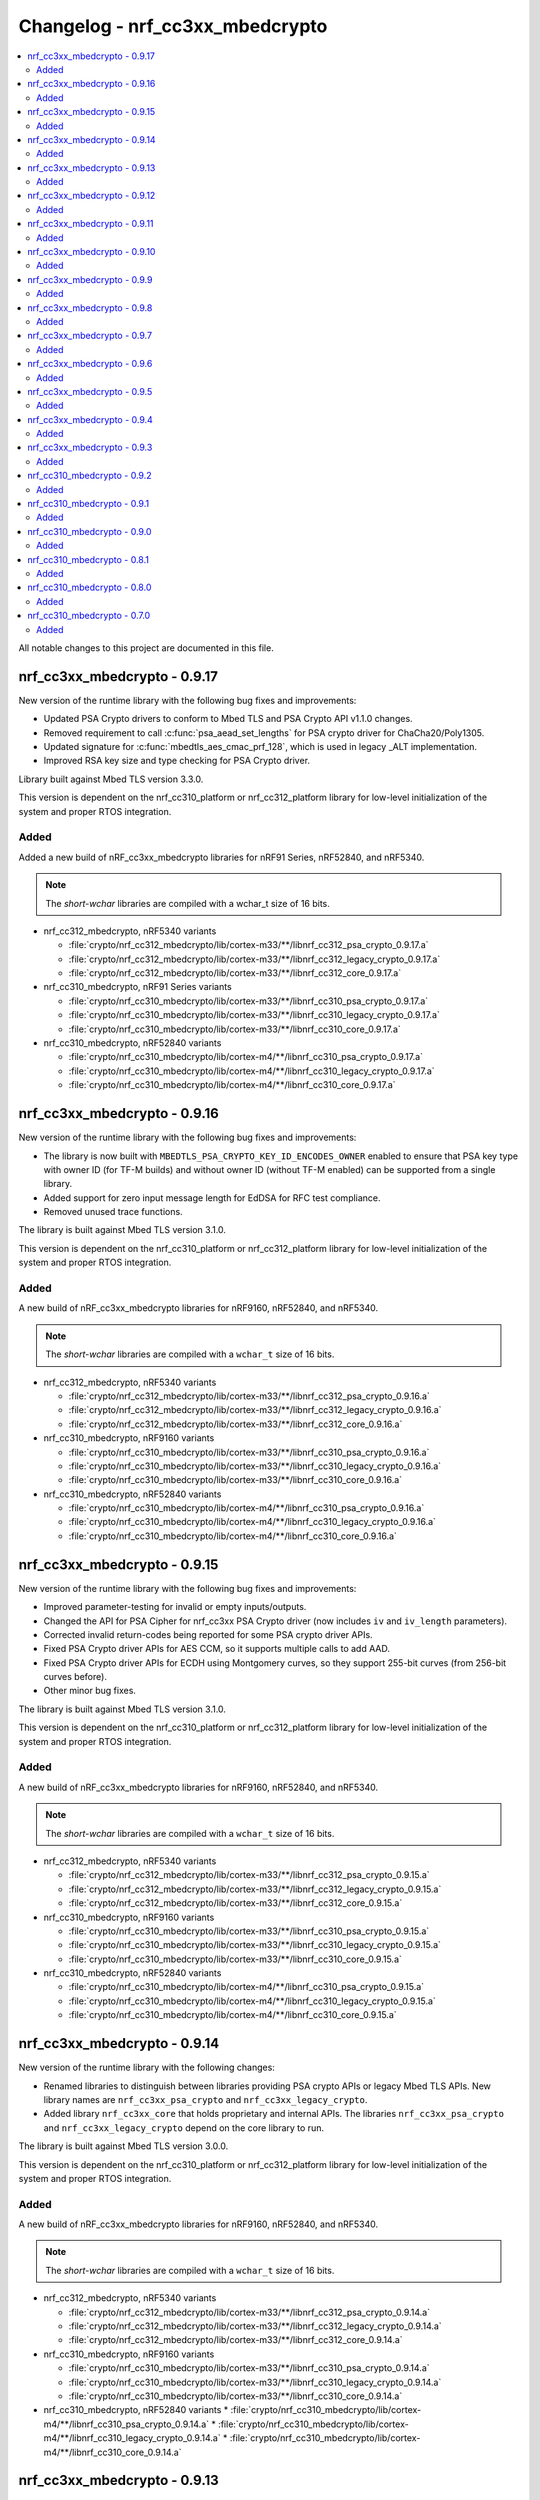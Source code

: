 .. _crypto_changelog_nrf_cc3xx_mbedcrypto:

Changelog - nrf_cc3xx_mbedcrypto
################################

.. contents::
   :local:
   :depth: 2

All notable changes to this project are documented in this file.

nrf_cc3xx_mbedcrypto - 0.9.17
*****************************

New version of the runtime library with the following bug fixes and improvements:

* Updated PSA Crypto drivers to conform to Mbed TLS and PSA Crypto API v1.1.0 changes.
* Removed requirement to call :c:func:`psa_aead_set_lengths` for PSA crypto driver for ChaCha20/Poly1305.
* Updated signature for :c:func:`mbedtls_aes_cmac_prf_128`, which is used in legacy _ALT implementation.
* Improved RSA key size and type checking for PSA Crypto driver.

Library built against Mbed TLS version 3.3.0.

This version is dependent on the nrf_cc310_platform or nrf_cc312_platform library for low-level initialization of the system and proper RTOS integration.

Added
=====

Added a new build of nRF_cc3xx_mbedcrypto libraries for nRF91 Series, nRF52840, and nRF5340.

.. note::

   The *short-wchar* libraries are compiled with a wchar_t size of 16 bits.

* nrf_cc312_mbedcrypto, nRF5340 variants

  * :file:`crypto/nrf_cc312_mbedcrypto/lib/cortex-m33/**/libnrf_cc312_psa_crypto_0.9.17.a`
  * :file:`crypto/nrf_cc312_mbedcrypto/lib/cortex-m33/**/libnrf_cc312_legacy_crypto_0.9.17.a`
  * :file:`crypto/nrf_cc312_mbedcrypto/lib/cortex-m33/**/libnrf_cc312_core_0.9.17.a`

* nrf_cc310_mbedcrypto, nRF91 Series variants

  * :file:`crypto/nrf_cc310_mbedcrypto/lib/cortex-m33/**/libnrf_cc310_psa_crypto_0.9.17.a`
  * :file:`crypto/nrf_cc310_mbedcrypto/lib/cortex-m33/**/libnrf_cc310_legacy_crypto_0.9.17.a`
  * :file:`crypto/nrf_cc310_mbedcrypto/lib/cortex-m33/**/libnrf_cc310_core_0.9.17.a`

* nrf_cc310_mbedcrypto, nRF52840 variants

  * :file:`crypto/nrf_cc310_mbedcrypto/lib/cortex-m4/**/libnrf_cc310_psa_crypto_0.9.17.a`
  * :file:`crypto/nrf_cc310_mbedcrypto/lib/cortex-m4/**/libnrf_cc310_legacy_crypto_0.9.17.a`
  * :file:`crypto/nrf_cc310_mbedcrypto/lib/cortex-m4/**/libnrf_cc310_core_0.9.17.a`


nrf_cc3xx_mbedcrypto - 0.9.16
*****************************

New version of the runtime library with the following bug fixes and improvements:

* The library is now built with ``MBEDTLS_PSA_CRYPTO_KEY_ID_ENCODES_OWNER`` enabled to ensure that PSA key type with owner ID (for TF-M builds) and without owner ID (without TF-M enabled) can be supported from a single library.
* Added support for zero input message length for EdDSA for RFC test compliance.
* Removed unused trace functions.

The library is built against Mbed TLS version 3.1.0.

This version is dependent on the nrf_cc310_platform or nrf_cc312_platform library for low-level initialization of the system and proper RTOS integration.

Added
=====

A new build of nRF_cc3xx_mbedcrypto libraries for nRF9160, nRF52840, and nRF5340.

.. note::

   The *short-wchar* libraries are compiled with a ``wchar_t`` size of 16 bits.

* nrf_cc312_mbedcrypto, nRF5340 variants

  * :file:`crypto/nrf_cc312_mbedcrypto/lib/cortex-m33/**/libnrf_cc312_psa_crypto_0.9.16.a`
  * :file:`crypto/nrf_cc312_mbedcrypto/lib/cortex-m33/**/libnrf_cc312_legacy_crypto_0.9.16.a`
  * :file:`crypto/nrf_cc312_mbedcrypto/lib/cortex-m33/**/libnrf_cc312_core_0.9.16.a`

* nrf_cc310_mbedcrypto, nRF9160 variants

  * :file:`crypto/nrf_cc310_mbedcrypto/lib/cortex-m33/**/libnrf_cc310_psa_crypto_0.9.16.a`
  * :file:`crypto/nrf_cc310_mbedcrypto/lib/cortex-m33/**/libnrf_cc310_legacy_crypto_0.9.16.a`
  * :file:`crypto/nrf_cc310_mbedcrypto/lib/cortex-m33/**/libnrf_cc310_core_0.9.16.a`

* nrf_cc310_mbedcrypto, nRF52840 variants

  * :file:`crypto/nrf_cc310_mbedcrypto/lib/cortex-m4/**/libnrf_cc310_psa_crypto_0.9.16.a`
  * :file:`crypto/nrf_cc310_mbedcrypto/lib/cortex-m4/**/libnrf_cc310_legacy_crypto_0.9.16.a`
  * :file:`crypto/nrf_cc310_mbedcrypto/lib/cortex-m4/**/libnrf_cc310_core_0.9.16.a`

nrf_cc3xx_mbedcrypto - 0.9.15
*****************************

New version of the runtime library with the following bug fixes and improvements:

* Improved parameter-testing for invalid or empty inputs/outputs.
* Changed the API for PSA Cipher for nrf_cc3xx PSA Crypto driver (now includes ``iv`` and ``iv_length`` parameters).
* Corrected invalid return-codes being reported for some PSA crypto driver APIs.
* Fixed PSA Crypto driver APIs for AES CCM, so it supports multiple calls to add AAD.
* Fixed PSA Crypto driver APIs for ECDH using Montgomery curves, so they support 255-bit curves (from 256-bit curves before).
* Other minor bug fixes.

The library is built against Mbed TLS version 3.1.0.

This version is dependent on the nrf_cc310_platform or nrf_cc312_platform library for low-level initialization of the system and proper RTOS integration.

Added
=====

A new build of nRF_cc3xx_mbedcrypto libraries for nRF9160, nRF52840, and nRF5340.

.. note::

   The *short-wchar* libraries are compiled with a ``wchar_t`` size of 16 bits.

* nrf_cc312_mbedcrypto, nRF5340 variants

  * :file:`crypto/nrf_cc312_mbedcrypto/lib/cortex-m33/**/libnrf_cc312_psa_crypto_0.9.15.a`
  * :file:`crypto/nrf_cc312_mbedcrypto/lib/cortex-m33/**/libnrf_cc312_legacy_crypto_0.9.15.a`
  * :file:`crypto/nrf_cc312_mbedcrypto/lib/cortex-m33/**/libnrf_cc312_core_0.9.15.a`

* nrf_cc310_mbedcrypto, nRF9160 variants

  * :file:`crypto/nrf_cc310_mbedcrypto/lib/cortex-m33/**/libnrf_cc310_psa_crypto_0.9.15.a`
  * :file:`crypto/nrf_cc310_mbedcrypto/lib/cortex-m33/**/libnrf_cc310_legacy_crypto_0.9.15.a`
  * :file:`crypto/nrf_cc310_mbedcrypto/lib/cortex-m33/**/libnrf_cc310_core_0.9.15.a`

* nrf_cc310_mbedcrypto, nRF52840 variants

  * :file:`crypto/nrf_cc310_mbedcrypto/lib/cortex-m4/**/libnrf_cc310_psa_crypto_0.9.15.a`
  * :file:`crypto/nrf_cc310_mbedcrypto/lib/cortex-m4/**/libnrf_cc310_legacy_crypto_0.9.15.a`
  * :file:`crypto/nrf_cc310_mbedcrypto/lib/cortex-m4/**/libnrf_cc310_core_0.9.15.a`

nrf_cc3xx_mbedcrypto - 0.9.14
*****************************

New version of the runtime library with the following changes:

* Renamed libraries to distinguish between libraries providing PSA crypto APIs or legacy Mbed TLS APIs.
  New library names are ``nrf_cc3xx_psa_crypto`` and ``nrf_cc3xx_legacy_crypto``.
* Added library ``nrf_cc3xx_core`` that holds proprietary and internal APIs.
  The libraries ``nrf_cc3xx_psa_crypto`` and ``nrf_cc3xx_legacy_crypto`` depend on the core library to run.

The library is built against Mbed TLS version 3.0.0.

This version is dependent on the nrf_cc310_platform or nrf_cc312_platform library for low-level initialization of the system and proper RTOS integration.

Added
=====

A new build of nRF_cc3xx_mbedcrypto libraries for nRF9160, nRF52840, and nRF5340.

.. note::

   The *short-wchar* libraries are compiled with a ``wchar_t`` size of 16 bits.

* nrf_cc312_mbedcrypto, nRF5340 variants

  * :file:`crypto/nrf_cc312_mbedcrypto/lib/cortex-m33/**/libnrf_cc312_psa_crypto_0.9.14.a`
  * :file:`crypto/nrf_cc312_mbedcrypto/lib/cortex-m33/**/libnrf_cc312_legacy_crypto_0.9.14.a`
  * :file:`crypto/nrf_cc312_mbedcrypto/lib/cortex-m33/**/libnrf_cc312_core_0.9.14.a`

* nrf_cc310_mbedcrypto, nRF9160 variants

  * :file:`crypto/nrf_cc310_mbedcrypto/lib/cortex-m33/**/libnrf_cc310_psa_crypto_0.9.14.a`
  * :file:`crypto/nrf_cc310_mbedcrypto/lib/cortex-m33/**/libnrf_cc310_legacy_crypto_0.9.14.a`
  * :file:`crypto/nrf_cc310_mbedcrypto/lib/cortex-m33/**/libnrf_cc310_core_0.9.14.a`

* nrf_cc310_mbedcrypto, nRF52840 variants
  * :file:`crypto/nrf_cc310_mbedcrypto/lib/cortex-m4/**/libnrf_cc310_psa_crypto_0.9.14.a`
  * :file:`crypto/nrf_cc310_mbedcrypto/lib/cortex-m4/**/libnrf_cc310_legacy_crypto_0.9.14.a`
  * :file:`crypto/nrf_cc310_mbedcrypto/lib/cortex-m4/**/libnrf_cc310_core_0.9.14.a`


nrf_cc3xx_mbedcrypto - 0.9.13
*****************************

New version of the runtime library with the following changes:

* Added compatibility with Mbed TLS 3.0.0.
* The library now also supports PSA APIs.
* The Mbed TLS SHA-256 API now supports data directly from the flash (only for data <= 128 bytes).

The library is built against Mbed TLS version 3.0.0.

This version is dependent on the nrf_cc310_platform or nrf_cc312_platform library for low-level initialization of the system and proper RTOS integration.

Added
=====

A new build of nRF_cc3xx_mbedcrypto libraries for nRF9160, nRF52840, and nRF5340.

.. note::

   The *short-wchar* libraries are compiled with a ``wchar_t`` size of 16 bits.

* nrf_cc312_mbedcrypto, nRF5340 variants

  * :file:`cortex-m33/hard-float/libnrf_cc312_mbedcrypto_0.9.13.a`
  * :file:`cortex-m33/soft-float/libnrf_cc312_mbedcrypto_0.9.13.a`

  * No interrupts

    * :file:`cortex-m33/soft-float/no-interrupts/libnrf_cc312_mbedcrypto_0.9.13.a`
    * :file:`cortex-m33/hard-float/no-interrupts/libnrf_cc312_mbedcrypto_0.9.13.a`

  * short-wchar

    * :file:`cortex-m33/hard-float/short-wchar/libnrf_cc312_mbedcrypto_0.9.13.a`
    * :file:`cortex-m33/soft-float/short-wchar/libnrf_cc312_mbedcrypto_0.9.13.a`

  * short-wchar, no interrupts

    * :file:`cortex-m33/hard-float/short-wchar/no-interrupts/libnrf_cc312_mbedcrypto_0.9.13.a`
    * :file:`cortex-m33/soft-float/short-wchar/no-interrupts/libnrf_cc312_mbedcrypto_0.9.13.a`


* nrf_cc310_mbedcrypto, nRF9160 variants

  * :file:`cortex-m33/hard-float/libnrf_cc310_mbedcrypto_0.9.13.a`
  * :file:`cortex-m33/soft-float/libnrf_cc310_mbedcrypto_0.9.13.a`

  * No interrupts

    * :file:`cortex-m33/soft-float/no-interrupts/libnrf_cc310_mbedcrypto_0.9.13.a`
    * :file:`cortex-m33/hard-float/no-interrupts/libnrf_cc310_mbedcrypto_0.9.13.a`

  * short-wchar

    * :file:`cortex-m33/hard-float/short-wchar/libnrf_cc310_mbedcrypto_0.9.13.a`
    * :file:`cortex-m33/soft-float/short-wchar/libnrf_cc310_mbedcrypto_0.9.13.a`

  * short-wchar, no interrupts

    * :file:`cortex-m33/hard-float/short-wchar/no-interrupts/libnrf_cc310_mbedcrypto_0.9.13.a`
    * :file:`cortex-m33/soft-float/short-wchar/no-interrupts/libnrf_cc310_mbedcrypto_0.9.13.a`


* nrf_cc310_mbedcrypto, nRF52840 variants

  * :file:`cortex-m4/soft-float/libnrf_cc310_mbedcrypto_0.9.13.a`
  * :file:`cortex-m4/hard-float/libnrf_cc310_mbedcrypto_0.9.13.a`

  * No interrupts

    * :file:`cortex-m4/hard-float/no-interrupts/libnrf_cc310_mbedcrypto_0.9.13.a`
    * :file:`cortex-m4/soft-float/no-interrupts/libnrf_cc310_mbedcrypto_0.9.13.a`

  * short-wchar

    * :file:`cortex-m4/soft-float/short-wchar/libnrf_cc310_mbedcrypto_0.9.13.a`
    * :file:`cortex-m4/hard-float/short-wchar/libnrf_cc310_mbedcrypto_0.9.13.a`

  * short-wchar, no interrupts

    * :file:`cortex-m4/soft-float/short-wchar/no-interrupts/libnrf_cc310_mbedcrypto_0.9.13.a`
    * :file:`cortex-m4/hard-float/short-wchar/no-interrupts/libnrf_cc310_mbedcrypto_0.9.13.a`

nrf_cc3xx_mbedcrypto - 0.9.12
*****************************

New version of the runtime library with the following fix:

* Corrected the internal size of :c:struct:`mbedtls_cmac_context_t`.
  Note that this size was never used by any code.
  This fix is only for consistency.

The library is built against Mbed TLS version 2.26.0.

This version is dependent on the nrf_cc310_platform or nrf_cc312_platform library for low-level initialization of the system and proper RTOS integration.

Added
=====

A new build of nRF_cc3xx_mbedcrypto libraries for nRF9160, nRF52840, and nRF5340.

.. note::

   The *short-wchar* libraries are compiled with a ``wchar_t`` size of 16 bits.

* nrf_cc312_mbedcrypto, nRF5340 variants

  * :file:`cortex-m33/hard-float/libnrf_cc312_mbedcrypto_0.9.12.a`
  * :file:`cortex-m33/soft-float/libnrf_cc312_mbedcrypto_0.9.12.a`

  * No interrupts

    * :file:`cortex-m33/soft-float/no-interrupts/libnrf_cc312_mbedcrypto_0.9.12.a`
    * :file:`cortex-m33/hard-float/no-interrupts/libnrf_cc312_mbedcrypto_0.9.12.a`

  * short-wchar

    * :file:`cortex-m33/hard-float/short-wchar/libnrf_cc312_mbedcrypto_0.9.12.a`
    * :file:`cortex-m33/soft-float/short-wchar/libnrf_cc312_mbedcrypto_0.9.12.a`

  * short-wchar, no interrupts

    * :file:`cortex-m33/hard-float/short-wchar/no-interrupts/libnrf_cc312_mbedcrypto_0.9.12.a`
    * :file:`cortex-m33/soft-float/short-wchar/no-interrupts/libnrf_cc312_mbedcrypto_0.9.12.a`


* nrf_cc310_mbedcrypto, nRF9160 variants

  * :file:`cortex-m33/hard-float/libnrf_cc310_mbedcrypto_0.9.12.a`
  * :file:`cortex-m33/soft-float/libnrf_cc310_mbedcrypto_0.9.12.a`

  * No interrupts

    * :file:`cortex-m33/soft-float/no-interrupts/libnrf_cc310_mbedcrypto_0.9.12.a`
    * :file:`cortex-m33/hard-float/no-interrupts/libnrf_cc310_mbedcrypto_0.9.12.a`

  * short-wchar

    * :file:`cortex-m33/hard-float/short-wchar/libnrf_cc310_mbedcrypto_0.9.12.a`
    * :file:`cortex-m33/soft-float/short-wchar/libnrf_cc310_mbedcrypto_0.9.12.a`

  * short-wchar, no interrupts

    * :file:`cortex-m33/hard-float/short-wchar/no-interrupts/libnrf_cc310_mbedcrypto_0.9.12.a`
    * :file:`cortex-m33/soft-float/short-wchar/no-interrupts/libnrf_cc310_mbedcrypto_0.9.12.a`


* nrf_cc310_mbedcrypto, nRF52840 variants

  * :file:`cortex-m4/soft-float/libnrf_cc310_mbedcrypto_0.9.12.a`
  * :file:`cortex-m4/hard-float/libnrf_cc310_mbedcrypto_0.9.12.a`

  * No interrupts

    * :file:`cortex-m4/hard-float/no-interrupts/libnrf_cc310_mbedcrypto_0.9.12.a`
    * :file:`cortex-m4/soft-float/no-interrupts/libnrf_cc310_mbedcrypto_0.9.12.a`

  * short-wchar

    * :file:`cortex-m4/soft-float/short-wchar/libnrf_cc310_mbedcrypto_0.9.12.a`
    * :file:`cortex-m4/hard-float/short-wchar/libnrf_cc310_mbedcrypto_0.9.12.a`

  * short-wchar, no interrupts

    * :file:`cortex-m4/soft-float/short-wchar/no-interrupts/libnrf_cc310_mbedcrypto_0.9.12.a`
    * :file:`cortex-m4/hard-float/short-wchar/no-interrupts/libnrf_cc310_mbedcrypto_0.9.12.a`


nrf_cc3xx_mbedcrypto - 0.9.11
*****************************

New version of the runtime library with the following bug fix:

* Fixed an issue with the locking of mutex in the CTR_DRBG reseed and random number generator functions.

The library is built against Mbed TLS version 2.26.0.

This version is dependent on the nrf_cc310_platform or nrf_cc312_platform library for low-level initialization of the system and proper RTOS integration.

Added
=====

A new build of nRF_cc3xx_mbedcrypto libraries for nRF9160, nRF52840, and nRF5340.

.. note::

   The *short-wchar* libraries are compiled with a ``wchar_t`` size of 16 bits.

* nrf_cc312_mbedcrypto, nRF5340 variants

  * :file:`cortex-m33/hard-float/libnrf_cc312_mbedcrypto_0.9.11.a`
  * :file:`cortex-m33/soft-float/libnrf_cc312_mbedcrypto_0.9.11.a`

  * No interrupts

    * :file:`cortex-m33/soft-float/no-interrupts/libnrf_cc312_mbedcrypto_0.9.11.a`
    * :file:`cortex-m33/hard-float/no-interrupts/libnrf_cc312_mbedcrypto_0.9.11.a`

  * short-wchar

    * :file:`cortex-m33/hard-float/short-wchar/libnrf_cc312_mbedcrypto_0.9.11.a`
    * :file:`cortex-m33/soft-float/short-wchar/libnrf_cc312_mbedcrypto_0.9.11.a`

  * short-wchar, no interrupts

    * :file:`cortex-m33/hard-float/short-wchar/no-interrupts/libnrf_cc312_mbedcrypto_0.9.11.a`
    * :file:`cortex-m33/soft-float/short-wchar/no-interrupts/libnrf_cc312_mbedcrypto_0.9.11.a`


* nrf_cc310_mbedcrypto, nRF9160 variants

  * :file:`cortex-m33/hard-float/libnrf_cc310_mbedcrypto_0.9.11.a`
  * :file:`cortex-m33/soft-float/libnrf_cc310_mbedcrypto_0.9.11.a`

  * No interrupts

    * :file:`cortex-m33/soft-float/no-interrupts/libnrf_cc310_mbedcrypto_0.9.11.a`
    * :file:`cortex-m33/hard-float/no-interrupts/libnrf_cc310_mbedcrypto_0.9.11.a`

  * short-wchar

    * :file:`cortex-m33/hard-float/short-wchar/libnrf_cc310_mbedcrypto_0.9.11.a`
    * :file:`cortex-m33/soft-float/short-wchar/libnrf_cc310_mbedcrypto_0.9.11.a`

  * short-wchar, no interrupts

    * :file:`cortex-m33/hard-float/short-wchar/no-interrupts/libnrf_cc310_mbedcrypto_0.9.11.a`
    * :file:`cortex-m33/soft-float/short-wchar/no-interrupts/libnrf_cc310_mbedcrypto_0.9.11.a`


* nrf_cc310_mbedcrypto, nRF52840 variants

  * :file:`cortex-m4/soft-float/libnrf_cc310_mbedcrypto_0.9.11.a`
  * :file:`cortex-m4/hard-float/libnrf_cc310_mbedcrypto_0.9.11.a`

  * No interrupts

    * :file:`cortex-m4/hard-float/no-interrupts/libnrf_cc310_mbedcrypto_0.9.11.a`
    * :file:`cortex-m4/soft-float/no-interrupts/libnrf_cc310_mbedcrypto_0.9.11.a`

  * short-wchar

    * :file:`cortex-m4/soft-float/short-wchar/libnrf_cc310_mbedcrypto_0.9.11.a`
    * :file:`cortex-m4/hard-float/short-wchar/libnrf_cc310_mbedcrypto_0.9.11.a`

  * short-wchar, no interrupts

    * :file:`cortex-m4/soft-float/short-wchar/no-interrupts/libnrf_cc310_mbedcrypto_0.9.11.a`
    * :file:`cortex-m4/hard-float/short-wchar/no-interrupts/libnrf_cc310_mbedcrypto_0.9.11.a`


nrf_cc3xx_mbedcrypto - 0.9.10
*****************************

New version of the runtime library with a bugfix:

* Fixed configuration issue that only selected 128-bit keys for CTR_DRBG

The library is built against Mbed TLS version 2.26.0.

This version is dependent on the nrf_cc310_platform or nrf_cc312_platform library for low-level initialization of the system and proper RTOS integration.

Added
=====

A new build of nRF_cc3xx_mbedcrypto libraries for nRF9160, nRF52840, and nRF5340.

.. note::

   The *short-wchar* libraries are compiled with a ``wchar_t`` size of 16 bits.

* nrf_cc312_mbedcrypto, nRF5340 variants

  * :file:`cortex-m33/hard-float/libnrf_cc312_mbedcrypto_0.9.10.a`
  * :file:`cortex-m33/soft-float/libnrf_cc312_mbedcrypto_0.9.10.a`

  * No interrupts

    * :file:`cortex-m33/soft-float/no-interrupts/libnrf_cc312_mbedcrypto_0.9.10.a`
    * :file:`cortex-m33/hard-float/no-interrupts/libnrf_cc312_mbedcrypto_0.9.10.a`

  * short-wchar

    * :file:`cortex-m33/hard-float/short-wchar/libnrf_cc312_mbedcrypto_0.9.10.a`
    * :file:`cortex-m33/soft-float/short-wchar/libnrf_cc312_mbedcrypto_0.9.10.a`

  * short-wchar, no interrupts

    * :file:`cortex-m33/hard-float/short-wchar/no-interrupts/libnrf_cc312_mbedcrypto_0.9.10.a`
    * :file:`cortex-m33/soft-float/short-wchar/no-interrupts/libnrf_cc312_mbedcrypto_0.9.10.a`


* nrf_cc310_mbedcrypto, nRF9160 variants

  * :file:`cortex-m33/hard-float/libnrf_cc312_mbedcrypto_0.9.10.a`
  * :file:`cortex-m33/soft-float/libnrf_cc310_mbedcrypto_0.9.10.a`

  * No interrupts

    * :file:`cortex-m33/soft-float/no-interrupts/libnrf_cc310_mbedcrypto_0.9.10.a`
    * :file:`cortex-m33/hard-float/no-interrupts/libnrf_cc310_mbedcrypto_0.9.10.a`

  * short-wchar

    * :file:`cortex-m33/hard-float/short-wchar/libnrf_cc310_mbedcrypto_0.9.10.a`
    * :file:`cortex-m33/soft-float/short-wchar/libnrf_cc310_mbedcrypto_0.9.10.a`

  * short-wchar, no interrupts

    * :file:`cortex-m33/hard-float/short-wchar/no-interrupts/libnrf_cc310_mbedcrypto_0.9.10.a`
    * :file:`cortex-m33/soft-float/short-wchar/no-interrupts/libnrf_cc310_mbedcrypto_0.9.10.a`


* nrf_cc310_mbedcrypto, nRF52840 variants

  * :file:`cortex-m4/soft-float/libnrf_cc310_mbedcrypto_0.9.10.a`
  * :file:`cortex-m4/hard-float/libnrf_cc310_mbedcrypto_0.9.10.a`

  * No interrupts

    * :file:`cortex-m4/hard-float/no-interrupts/libnrf_cc310_mbedcrypto_0.9.10.a`
    * :file:`cortex-m4/soft-float/no-interrupts/libnrf_cc310_mbedcrypto_0.9.10.a`

  * short-wchar

    * :file:`cortex-m4/soft-float/short-wchar/libnrf_cc310_mbedcrypto_0.9.10.a`
    * :file:`cortex-m4/hard-float/short-wchar/libnrf_cc310_mbedcrypto_0.9.10.a`

  * short-wchar, no interrupts

    * :file:`cortex-m4/soft-float/short-wchar/no-interrupts/libnrf_cc310_mbedcrypto_0.9.10.a`
    * :file:`cortex-m4/hard-float/short-wchar/no-interrupts/libnrf_cc310_mbedcrypto_0.9.10.a`


nrf_cc3xx_mbedcrypto - 0.9.9
****************************

New version of the runtime library with new features:

* Support for verifying the RSA key length on nRF52840 and nRF9160

The library is built against Mbed TLS version 2.25.0.

This version is dependent on the nrf_cc310_platform or nrf_cc312_platform library for low-level initialization of the system and proper RTOS integration.

Added
=====

A new build of nRF_cc3xx_mbedcrypto libraries for nRF9160, nRF52840, and nRF5340.

.. note::

   The *short-wchar* libraries are compiled with a ``wchar_t`` size of 16 bits.

* nrf_cc312_mbedcrypto, nRF5340 variants

  * :file:`cortex-m33/hard-float/libnrf_cc312_mbedcrypto_0.9.9.a`
  * :file:`cortex-m33/soft-float/libnrf_cc312_mbedcrypto_0.9.9.a`

  * No interrupts

    * :file:`cortex-m33/soft-float/no-interrupts/libnrf_cc312_mbedcrypto_0.9.9.a`
    * :file:`cortex-m33/hard-float/no-interrupts/libnrf_cc312_mbedcrypto_0.9.9.a`

  * short-wchar

    * :file:`cortex-m33/hard-float/short-wchar/libnrf_cc312_mbedcrypto_0.9.9.a`
    * :file:`cortex-m33/soft-float/short-wchar/libnrf_cc312_mbedcrypto_0.9.9.a`

  * short-wchar, no interrupts

    * :file:`cortex-m33/hard-float/short-wchar/no-interrupts/libnrf_cc312_mbedcrypto_0.9.9.a`
    * :file:`cortex-m33/soft-float/short-wchar/no-interrupts/libnrf_cc312_mbedcrypto_0.9.9.a`


* nrf_cc310_mbedcrypto, nRF9160 variants

  * :file:`cortex-m33/hard-float/libnrf_cc312_mbedcrypto_0.9.9.a`
  * :file:`cortex-m33/soft-float/libnrf_cc310_mbedcrypto_0.9.9.a`

  * No interrupts

    * :file:`cortex-m33/soft-float/no-interrupts/libnrf_cc310_mbedcrypto_0.9.9.a`
    * :file:`cortex-m33/hard-float/no-interrupts/libnrf_cc310_mbedcrypto_0.9.9.a`

  * short-wchar

    * :file:`cortex-m33/hard-float/short-wchar/libnrf_cc310_mbedcrypto_0.9.9.a`
    * :file:`cortex-m33/soft-float/short-wchar/libnrf_cc310_mbedcrypto_0.9.9.a`

  * short-wchar, no interrupts

    * :file:`cortex-m33/hard-float/short-wchar/no-interrupts/libnrf_cc310_mbedcrypto_0.9.9.a`
    * :file:`cortex-m33/soft-float/short-wchar/no-interrupts/libnrf_cc310_mbedcrypto_0.9.9.a`


* nrf_cc310_mbedcrypto, nRF52840 variants

  * :file:`cortex-m4/soft-float/libnrf_cc310_mbedcrypto_0.9.9.a`
  * :file:`cortex-m4/hard-float/libnrf_cc310_mbedcrypto_0.9.9.a`

  * No interrupts

    * :file:`cortex-m4/hard-float/no-interrupts/libnrf_cc310_mbedcrypto_0.9.9.a`
    * :file:`cortex-m4/soft-float/no-interrupts/libnrf_cc310_mbedcrypto_0.9.9.a`

  * short-wchar

    * :file:`cortex-m4/soft-float/short-wchar/libnrf_cc310_mbedcrypto_0.9.9.a`
    * :file:`cortex-m4/hard-float/short-wchar/libnrf_cc310_mbedcrypto_0.9.9.a`

  * short-wchar, no interrupts

    * :file:`cortex-m4/soft-float/short-wchar/no-interrupts/libnrf_cc310_mbedcrypto_0.9.9.a`
    * :file:`cortex-m4/hard-float/short-wchar/no-interrupts/libnrf_cc310_mbedcrypto_0.9.9.a`


nrf_cc3xx_mbedcrypto - 0.9.8
****************************

New version of the runtime library with new features:

* Added support for verifying that the input comes from a DMA addressable address for cryptographic functionality that requires this for nRF52840 and nRF9160.
  Affected algorithms are AES, ChaCha Poly and SHA.

The library is built against Mbed TLS version 2.24.0.

This version is dependent on the nrf_cc310_platform or nrf_cc312_platform library for low-level initialization of the system and proper RTOS integration.

Added
=====

A new build of nRF_cc3xx_mbedcrypto libraries for nRF9160, nRF52840, and nRF5340.

.. note::

   The *short-wchar* libraries are compiled with a ``wchar_t`` size of 16 bits.

* nrf_cc312_mbedcrypto, nRF5340 variants

  * :file:`cortex-m33/hard-float/libnrf_cc312_mbedcrypto_0.9.8.a`
  * :file:`cortex-m33/soft-float/libnrf_cc312_mbedcrypto_0.9.8.a`

  * No interrupts

    * :file:`cortex-m33/soft-float/no-interrupts/libnrf_cc312_mbedcrypto_0.9.8.a`
    * :file:`cortex-m33/hard-float/no-interrupts/libnrf_cc312_mbedcrypto_0.9.8.a`

  * short-wchar

    * :file:`cortex-m33/hard-float/short-wchar/libnrf_cc312_mbedcrypto_0.9.8.a`
    * :file:`cortex-m33/soft-float/short-wchar/libnrf_cc312_mbedcrypto_0.9.8.a`

  * short-wchar, no interrupts

    * :file:`cortex-m33/hard-float/short-wchar/no-interrupts/libnrf_cc312_mbedcrypto_0.9.8.a`
    * :file:`cortex-m33/soft-float/short-wchar/no-interrupts/libnrf_cc312_mbedcrypto_0.9.8.a`


* nrf_cc310_mbedcrypto, nRF9160 variants

  * :file:`cortex-m33/hard-float/libnrf_cc312_mbedcrypto_0.9.8.a`
  * :file:`cortex-m33/soft-float/libnrf_cc310_mbedcrypto_0.9.8.a`

  * No interrupts

    * :file:`cortex-m33/soft-float/no-interrupts/libnrf_cc310_mbedcrypto_0.9.8.a`
    * :file:`cortex-m33/hard-float/no-interrupts/libnrf_cc310_mbedcrypto_0.9.8.a`

  * short-wchar

    * :file:`cortex-m33/hard-float/short-wchar/libnrf_cc310_mbedcrypto_0.9.8.a`
    * :file:`cortex-m33/soft-float/short-wchar/libnrf_cc310_mbedcrypto_0.9.8.a`

  * short-wchar, no interrupts

    * :file:`cortex-m33/hard-float/short-wchar/no-interrupts/libnrf_cc310_mbedcrypto_0.9.8.a`
    * :file:`cortex-m33/soft-float/short-wchar/no-interrupts/libnrf_cc310_mbedcrypto_0.9.8.a`


* nrf_cc310_mbedcrypto, nRF52840 variants

  * :file:`cortex-m4/soft-float/libnrf_cc310_mbedcrypto_0.9.8.a`
  * :file:`cortex-m4/hard-float/libnrf_cc310_mbedcrypto_0.9.8.a`

  * No interrupts

    * :file:`cortex-m4/hard-float/no-interrupts/libnrf_cc310_mbedcrypto_0.9.8.a`
    * :file:`cortex-m4/soft-float/no-interrupts/libnrf_cc310_mbedcrypto_0.9.8.a`

  * short-wchar

    * :file:`cortex-m4/soft-float/short-wchar/libnrf_cc310_mbedcrypto_0.9.8.a`
    * :file:`cortex-m4/hard-float/short-wchar/libnrf_cc310_mbedcrypto_0.9.8.a`

  * short-wchar, no interrupts

    * :file:`cortex-m4/soft-float/short-wchar/no-interrupts/libnrf_cc310_mbedcrypto_0.9.8.a`
    * :file:`cortex-m4/hard-float/short-wchar/no-interrupts/libnrf_cc310_mbedcrypto_0.9.8.a`


nrf_cc3xx_mbedcrypto - 0.9.7
****************************

New version of the runtime library with the following bug fixes:

* Fixed issues where :c:func:`mbedtls_rsa_complete` was not able to deduce missing parameters.
* Fixed an issue with calculating the correct salt length for certain combinations of RSA key and digest sizes.
* Added missing function :c:func:`mbedtls_ecp_write_key`.

The library is built against Mbed TLS version 2.24.0.

This version is dependent on the nrf_cc310_platform or nrf_cc312_platform library for low-level initialization of the system and proper RTOS integration.

Added
=====

A new build of nRF_cc3xx_mbedcrypto libraries for nRF9160, nRF52840, and nRF5340.

.. note::

   The *short-wchar* libraries are compiled with a ``wchar_t`` size of 16 bits.

* nrf_cc312_mbedcrypto, nRF5340 variants

  * :file:`cortex-m33/hard-float/libnrf_cc312_mbedcrypto_0.9.7.a`
  * :file:`cortex-m33/soft-float/libnrf_cc312_mbedcrypto_0.9.7.a`

  * No interrupts

    * :file:`cortex-m33/soft-float/no-interrupts/libnrf_cc312_mbedcrypto_0.9.7.a`
    * :file:`cortex-m33/hard-float/no-interrupts/libnrf_cc312_mbedcrypto_0.9.7.a`

  * short-wchar

    * :file:`cortex-m33/hard-float/short-wchar/libnrf_cc312_mbedcrypto_0.9.7.a`
    * :file:`cortex-m33/soft-float/short-wchar/libnrf_cc312_mbedcrypto_0.9.7.a`

  * short-wchar, no interrupts

    * :file:`cortex-m33/hard-float/short-wchar/no-interrupts/libnrf_cc312_mbedcrypto_0.9.7.a`
    * :file:`cortex-m33/soft-float/short-wchar/no-interrupts/libnrf_cc312_mbedcrypto_0.9.7.a`


* nrf_cc310_mbedcrypto, nRF9160 variants

  * :file:`cortex-m33/hard-float/libnrf_cc312_mbedcrypto_0.9.7.a`
  * :file:`cortex-m33/soft-float/libnrf_cc310_mbedcrypto_0.9.7.a`

  * No interrupts

    * :file:`cortex-m33/soft-float/no-interrupts/libnrf_cc310_mbedcrypto_0.9.7.a`
    * :file:`cortex-m33/hard-float/no-interrupts/libnrf_cc310_mbedcrypto_0.9.7.a`

  * short-wchar

    * :file:`cortex-m33/hard-float/short-wchar/libnrf_cc310_mbedcrypto_0.9.7.a`
    * :file:`cortex-m33/soft-float/short-wchar/libnrf_cc310_mbedcrypto_0.9.7.a`

  * short-wchar, no interrupts

    * :file:`cortex-m33/hard-float/short-wchar/no-interrupts/libnrf_cc310_mbedcrypto_0.9.7.a`
    * :file:`cortex-m33/soft-float/short-wchar/no-interrupts/libnrf_cc310_mbedcrypto_0.9.7.a`


* nrf_cc310_mbedcrypto, nRF52840 variants

  * :file:`cortex-m4/soft-float/libnrf_cc310_mbedcrypto_0.9.7.a`
  * :file:`cortex-m4/hard-float/libnrf_cc310_mbedcrypto_0.9.7.a`

  * No interrupts

    * :file:`cortex-m4/hard-float/no-interrupts/libnrf_cc310_mbedcrypto_0.9.7.a`
    * :file:`cortex-m4/soft-float/no-interrupts/libnrf_cc310_mbedcrypto_0.9.7.a`

  * short-wchar

    * :file:`cortex-m4/soft-float/short-wchar/libnrf_cc310_mbedcrypto_0.9.7.a`
    * :file:`cortex-m4/hard-float/short-wchar/libnrf_cc310_mbedcrypto_0.9.7.a`

  * short-wchar, no interrupts

    * :file:`cortex-m4/soft-float/short-wchar/no-interrupts/libnrf_cc310_mbedcrypto_0.9.7.a`
    * :file:`cortex-m4/hard-float/short-wchar/no-interrupts/libnrf_cc310_mbedcrypto_0.9.7.a`

nrf_cc3xx_mbedcrypto - 0.9.6
****************************

New version of the runtime library fixing a regression in derived keys for ECB, CCM, and GCM.
The library is built against Mbed TLS version 2.24.0.

This version is dependent on the nrf_cc310_platform or nrf_cc312_platform library for low-level initialization of the system and proper RTOS integration.

Added
=====

A new build of nRF_cc3xx_mbedcrypto libraries for nRF9160, nRF52840, and nRF5340.

.. note::

   The *short-wchar* libraries are compiled with a ``wchar_t`` size of 16 bits.

* nrf_cc312_mbedcrypto, nRF5340 variants

  * :file:`cortex-m33/hard-float/libnrf_cc312_mbedcrypto_0.9.6.a`
  * :file:`cortex-m33/soft-float/libnrf_cc312_mbedcrypto_0.9.6.a`

  * No interrupts

    * :file:`cortex-m33/soft-float/no-interrupts/libnrf_cc312_mbedcrypto_0.9.6.a`
    * :file:`cortex-m33/hard-float/no-interrupts/libnrf_cc312_mbedcrypto_0.9.6.a`

  * short-wchar

    * :file:`cortex-m33/hard-float/short-wchar/libnrf_cc312_mbedcrypto_0.9.6.a`
    * :file:`cortex-m33/soft-float/short-wchar/libnrf_cc312_mbedcrypto_0.9.6.a`

  * short-wchar, no interrupts

    * :file:`cortex-m33/hard-float/short-wchar/no-interrupts/libnrf_cc312_mbedcrypto_0.9.6.a`
    * :file:`cortex-m33/soft-float/short-wchar/no-interrupts/libnrf_cc312_mbedcrypto_0.9.6.a`


* nrf_cc310_mbedcrypto, nRF9160 variants

  * :file:`cortex-m33/hard-float/libnrf_cc312_mbedcrypto_0.9.6.a`
  * :file:`cortex-m33/soft-float/libnrf_cc310_mbedcrypto_0.9.6.a`

  * No interrupts

    * :file:`cortex-m33/soft-float/no-interrupts/libnrf_cc310_mbedcrypto_0.9.6.a`
    * :file:`cortex-m33/hard-float/no-interrupts/libnrf_cc310_mbedcrypto_0.9.6.a`

  * short-wchar

    * :file:`cortex-m33/hard-float/short-wchar/libnrf_cc310_mbedcrypto_0.9.6.a`
    * :file:`cortex-m33/soft-float/short-wchar/libnrf_cc310_mbedcrypto_0.9.6.a`

  * short-wchar, no interrupts

    * :file:`cortex-m33/hard-float/short-wchar/no-interrupts/libnrf_cc310_mbedcrypto_0.9.6.a`
    * :file:`cortex-m33/soft-float/short-wchar/no-interrupts/libnrf_cc310_mbedcrypto_0.9.6.a`


* nrf_cc310_mbedcrypto, nRF52840 variants

  * :file:`cortex-m4/soft-float/libnrf_cc310_mbedcrypto_0.9.6.a`
  * :file:`cortex-m4/hard-float/libnrf_cc310_mbedcrypto_0.9.6.a`

  * No interrupts

    * :file:`cortex-m4/hard-float/no-interrupts/libnrf_cc310_mbedcrypto_0.9.6.a`
    * :file:`cortex-m4/soft-float/no-interrupts/libnrf_cc310_mbedcrypto_0.9.6.a`

  * short-wchar

    * :file:`cortex-m4/soft-float/short-wchar/libnrf_cc310_mbedcrypto_0.9.6.a`
    * :file:`cortex-m4/hard-float/short-wchar/libnrf_cc310_mbedcrypto_0.9.6.a`

  * short-wchar, no interrupts

    * :file:`cortex-m4/soft-float/short-wchar/no-interrupts/libnrf_cc310_mbedcrypto_0.9.6.a`
    * :file:`cortex-m4/hard-float/short-wchar/no-interrupts/libnrf_cc310_mbedcrypto_0.9.6.a`


nrf_cc3xx_mbedcrypto - 0.9.5
****************************

New version is built against nrf_cc3xx_platform adding correct TRNG categorization for nRF5340 devices.

This version is dependent on the nrf_cc310_platform or nrf_cc312_platform library for low-level initialization of the system and proper RTOS integration.

Added
=====

A new build of nRF_cc3xx_mbedcrypto libraries for nRF9160, nRF52840, and nRF5340.

.. note::

   The *short-wchar* libraries are compiled with a ``wchar_t`` size of 16 bits.

* nrf_cc312_mbedcrypto, nRF5340 variants

  * :file:`cortex-m33/hard-float/libnrf_cc312_mbedcrypto_0.9.5.a`
  * :file:`cortex-m33/soft-float/libnrf_cc312_mbedcrypto_0.9.5.a`

  * No interrupts

    * :file:`cortex-m33/soft-float/no-interrupts/libnrf_cc312_mbedcrypto_0.9.5.a`
    * :file:`cortex-m33/hard-float/no-interrupts/libnrf_cc312_mbedcrypto_0.9.5.a`

  * short-wchar

    * :file:`cortex-m33/hard-float/short-wchar/libnrf_cc312_mbedcrypto_0.9.5.a`
    * :file:`cortex-m33/soft-float/short-wchar/libnrf_cc312_mbedcrypto_0.9.5.a`

  * short-wchar, no interrupts

    * :file:`cortex-m33/hard-float/short-wchar/no-interrupts/libnrf_cc312_mbedcrypto_0.9.5.a`
    * :file:`cortex-m33/soft-float/short-wchar/no-interrupts/libnrf_cc312_mbedcrypto_0.9.5.a`


* nrf_cc310_mbedcrypto, nRF9160 variants

  * :file:`cortex-m33/hard-float/libnrf_cc312_mbedcrypto_0.9.5.a`
  * :file:`cortex-m33/soft-float/libnrf_cc310_mbedcrypto_0.9.5.a`

  * No interrupts

    * :file:`cortex-m33/soft-float/no-interrupts/libnrf_cc310_mbedcrypto_0.9.5.a`
    * :file:`cortex-m33/hard-float/no-interrupts/libnrf_cc310_mbedcrypto_0.9.5.a`

  * short-wchar

    * :file:`cortex-m33/hard-float/short-wchar/libnrf_cc310_mbedcrypto_0.9.5.a`
    * :file:`cortex-m33/soft-float/short-wchar/libnrf_cc310_mbedcrypto_0.9.5.a`

  * short-wchar, no interrupts

    * :file:`cortex-m33/hard-float/short-wchar/no-interrupts/libnrf_cc310_mbedcrypto_0.9.5.a`
    * :file:`cortex-m33/soft-float/short-wchar/no-interrupts/libnrf_cc310_mbedcrypto_0.9.5.a`


* nrf_cc310_mbedcrypto, nRF52840 variants

  * :file:`cortex-m4/soft-float/libnrf_cc310_mbedcrypto_0.9.5.a`
  * :file:`cortex-m4/hard-float/libnrf_cc310_mbedcrypto_0.9.5.a`

  * No interrupts

    * :file:`cortex-m4/hard-float/no-interrupts/libnrf_cc310_mbedcrypto_0.9.5.a`
    * :file:`cortex-m4/soft-float/no-interrupts/libnrf_cc310_mbedcrypto_0.9.5.a`

  * short-wchar

    * :file:`cortex-m4/soft-float/short-wchar/libnrf_cc310_mbedcrypto_0.9.5.a`
    * :file:`cortex-m4/hard-float/short-wchar/libnrf_cc310_mbedcrypto_0.9.5.a`

  * short-wchar, no interrupts

    * :file:`cortex-m4/soft-float/short-wchar/no-interrupts/libnrf_cc310_mbedcrypto_0.9.5.a`
    * :file:`cortex-m4/hard-float/short-wchar/no-interrupts/libnrf_cc310_mbedcrypto_0.9.5.a`

nrf_cc3xx_mbedcrypto - 0.9.4
****************************

Fixed bugs in KDR/KMU key derivation functions exposed in the :file:`mbedtls/cc3xx_kmu.h` file.

This version is dependent on the nrf_cc310_platform or nrf_cc312_platform library for low-level initialization of the system and proper RTOS integration.

Added
=====

A new build of nrf_cc3xx_mbedcrypto libraries for nRF9160, nRF52840, and nRF5340.

.. note::

   The *short-wchar* libraries are compiled with a ``wchar_t`` size of 16 bits.

* nrf_cc312_mbedcrypto, nRF5340 variants

  * :file:`cortex-m33/hard-float/libnrf_cc312_mbedcrypto_0.9.4.a`
  * :file:`cortex-m33/soft-float/libnrf_cc312_mbedcrypto_0.9.4.a`

  * No interrupts

    * :file:`cortex-m33/soft-float/no-interrupts/libnrf_cc312_mbedcrypto_0.9.4.a`
    * :file:`cortex-m33/hard-float/no-interrupts/libnrf_cc312_mbedcrypto_0.9.4.a`

  * short-wchar

    * :file:`cortex-m33/hard-float/short-wchar/libnrf_cc312_mbedcrypto_0.9.4.a`
    * :file:`cortex-m33/soft-float/short-wchar/libnrf_cc312_mbedcrypto_0.9.4.a`

  * short-wchar, no interrupts

    * :file:`cortex-m33/hard-float/short-wchar/no-interrupts/libnrf_cc312_mbedcrypto_0.9.4.a`
    * :file:`cortex-m33/soft-float/short-wchar/no-interrupts/libnrf_cc312_mbedcrypto_0.9.4.a`


* nrf_cc310_mbedcrypto, nRF9160 variants

  * :file:`cortex-m33/hard-float/libnrf_cc312_mbedcrypto_0.9.4.a`
  * :file:`cortex-m33/soft-float/libnrf_cc310_mbedcrypto_0.9.4.a`

  * No interrupts

    * :file:`cortex-m33/soft-float/no-interrupts/libnrf_cc310_mbedcrypto_0.9.4.a`
    * :file:`cortex-m33/hard-float/no-interrupts/libnrf_cc310_mbedcrypto_0.9.4.a`

  * short-wchar

    * :file:`cortex-m33/hard-float/short-wchar/libnrf_cc310_mbedcrypto_0.9.4.a`
    * :file:`cortex-m33/soft-float/short-wchar/libnrf_cc310_mbedcrypto_0.9.4.a`

  * short-wchar, no interrupts

    * :file:`cortex-m33/hard-float/short-wchar/no-interrupts/libnrf_cc310_mbedcrypto_0.9.4.a`
    * :file:`cortex-m33/soft-float/short-wchar/no-interrupts/libnrf_cc310_mbedcrypto_0.9.4.a`


* nrf_cc310_mbedcrypto, nRF52840 variants

  * :file:`cortex-m4/soft-float/libnrf_cc310_mbedcrypto_0.9.4.a`
  * :file:`cortex-m4/hard-float/libnrf_cc310_mbedcrypto_0.9.4.a`

  * No interrupts

    * :file:`cortex-m4/hard-float/no-interrupts/libnrf_cc310_mbedcrypto_0.9.4.a`
    * :file:`cortex-m4/soft-float/no-interrupts/libnrf_cc310_mbedcrypto_0.9.4.a`

  * short-wchar

    * :file:`cortex-m4/soft-float/short-wchar/libnrf_cc310_mbedcrypto_0.9.4.a`
    * :file:`cortex-m4/hard-float/short-wchar/libnrf_cc310_mbedcrypto_0.9.4.a`

  * short-wchar, no interrupts

    * :file:`cortex-m4/soft-float/short-wchar/no-interrupts/libnrf_cc310_mbedcrypto_0.9.4.a`
    * :file:`cortex-m4/hard-float/short-wchar/no-interrupts/libnrf_cc310_mbedcrypto_0.9.4.a`


nrf_cc3xx_mbedcrypto - 0.9.3
****************************

This version adds experimental support for interrupts in selected versions of the library (the libraries that do not support interrupts can be found in the :file:`no-interrupts` folders).

This version is dependent on the nrf_cc310_platform or nrf_cc312_platform library for low-level initialization of the system and proper RTOS integration.

Added
=====

* Experimental support for devices with Arm CryptoCell CC312 (nRF5340).
* APIs for key derivation of keys stored in the KMU peripheral (nRF9160, nRF5340).
  See :file:`include/mbedlts/cc3xx_kmu.h`.
* APIs for direct usage of keys stored in the KMU peripheral (nRF9160, nRF5340).
  See :file:`include/mbedtls/cc3xx_kmu.h`.
* APIs for key derivation from KDR key loaded into CryptoCell on boot (nRF52840, nRF9160).
  See :file:`include/mbedtls/cc3xx_kmu.h`.
* New version of libraries nrf_cc310_mbedcrypto/nrf_cc312_mbedcrypto built with Mbed TLS version 2.23.0.
* A new build of nrf_cc3xx_mbedcrypto libraries for nRF9160, nRF52840, and nRF5340.

.. note::

   The *short-wchar* libraries are compiled with a ``wchar_t`` size of 16 bits.

* nrf_cc312_mbedcrypto, nRF5340 variants

  * :file:`cortex-m33/hard-float/libnrf_cc312_mbedcrypto_0.9.3.a`
  * :file:`cortex-m33/soft-float/libnrf_cc312_mbedcrypto_0.9.3.a`

  * No interrupts

    * :file:`cortex-m33/soft-float/no-interrupts/libnrf_cc312_mbedcrypto_0.9.3.a`
    * :file:`cortex-m33/hard-float/no-interrupts/libnrf_cc312_mbedcrypto_0.9.3.a`

  * short-wchar

    * :file:`cortex-m33/hard-float/short-wchar/libnrf_cc312_mbedcrypto_0.9.3.a`
    * :file:`cortex-m33/soft-float/short-wchar/libnrf_cc312_mbedcrypto_0.9.3.a`

  * short-wchar, no interrupts

    * :file:`cortex-m33/hard-float/short-wchar/no-interrupts/libnrf_cc312_mbedcrypto_0.9.3.a`
    * :file:`cortex-m33/soft-float/short-wchar/no-interrupts/libnrf_cc312_mbedcrypto_0.9.3.a`


* nrf_cc310_mbedcrypto, nRF9160 variants

  * :file:`cortex-m33/hard-float/libnrf_cc312_mbedcrypto_0.9.3.a`
  * :file:`cortex-m33/soft-float/libnrf_cc310_mbedcrypto_0.9.3.a`

  * No interrupts

    * :file:`cortex-m33/soft-float/no-interrupts/libnrf_cc310_mbedcrypto_0.9.3.a`
    * :file:`cortex-m33/hard-float/no-interrupts/libnrf_cc310_mbedcrypto_0.9.3.a`

  * short-wchar

    * :file:`cortex-m33/hard-float/short-wchar/libnrf_cc310_mbedcrypto_0.9.3.a`
    * :file:`cortex-m33/soft-float/short-wchar/libnrf_cc310_mbedcrypto_0.9.3.a`

  * short-wchar, no interrupts

    * :file:`cortex-m33/hard-float/short-wchar/no-interrupts/libnrf_cc310_mbedcrypto_0.9.3.a`
    * :file:`cortex-m33/soft-float/short-wchar/no-interrupts/libnrf_cc310_mbedcrypto_0.9.3.a`


* nrf_cc310_mbedcrypto, nRF52840 variants

  * :file:`cortex-m4/soft-float/libnrf_cc310_mbedcrypto_0.9.3.a`
  * :file:`cortex-m4/hard-float/libnrf_cc310_mbedcrypto_0.9.3.a`

  * No interrupts

    * :file:`cortex-m4/hard-float/no-interrupts/libnrf_cc310_mbedcrypto_0.9.3.a`
    * :file:`cortex-m4/soft-float/no-interrupts/libnrf_cc310_mbedcrypto_0.9.3.a`

  * short-wchar

    * :file:`cortex-m4/soft-float/short-wchar/libnrf_cc310_mbedcrypto_0.9.3.a`
    * :file:`cortex-m4/hard-float/short-wchar/libnrf_cc310_mbedcrypto_0.9.3.a`

  * short-wchar, no interrupts

    * :file:`cortex-m4/soft-float/short-wchar/no-interrupts/libnrf_cc310_mbedcrypto_0.9.3.a`
    * :file:`cortex-m4/hard-float/short-wchar/no-interrupts/libnrf_cc310_mbedcrypto_0.9.3.a`


nrf_cc310_mbedcrypto - 0.9.2
****************************

New experimental version of nrf_cc310_mbedcrypto with fixes for power management issues with pending interrupts.

This version also adds experimental support for interrupts in selected versions of the library (the libraries that do not support interrupts can be found in the ``no-interrupts`` folders).

This version is dependent on the nrf_cc310_platform library for low-level initialization of the system and proper RTOS integration.

Added
=====

A new build of nrf_cc310_mbedcrypto library for nRF9160 and nRF52 architectures.

.. note::

   The *short-wchar* libraries are compiled with a ``wchar_t`` size of 16 bits.

* nrf_cc310_mbedcrypto, nRF9160 variants

  * :file:`cortex-m33/hard-float/libnrf_cc310_mbedcrypto_0.9.2.a`
  * :file:`cortex-m33/soft-float/libnrf_cc310_mbedcrypto_0.9.2.a`

  * No interrupts

    * :file:`cortex-m33/soft-float/no-interrupts/libnrf_cc310_mbedcrypto_0.9.2.a`
    * :file:`cortex-m33/hard-float/no-interrupts/libnrf_cc310_mbedcrypto_0.9.2.a`

  * short-wchar

    * :file:`cortex-m33/hard-float/short-wchar/libnrf_cc310_mbedcrypto_0.9.2.a`
    * :file:`cortex-m33/soft-float/short-wchar/libnrf_cc310_mbedcrypto_0.9.2.a`

  * short-wchar, no interrupts

    * :file:`cortex-m33/hard-float/short-wchar/no-interrupts/libnrf_cc310_mbedcrypto_0.9.2.a`
    * :file:`cortex-m33/soft-float/short-wchar/no-interrupts/libnrf_cc310_mbedcrypto_0.9.2.a`

* nrf_cc310_mbedcrypto, nRF52 variants

  * :file:`cortex-m4/soft-float/libnrf_cc310_mbedcrypto_0.9.2.a`
  * :file:`cortex-m4/hard-float/libnrf_cc310_mbedcrypto_0.9.2.a`

  * No interrupts

    * :file:`cortex-m4/hard-float/no-interrupts/libnrf_cc310_mbedcrypto_0.9.2.a`
    * :file:`cortex-m4/soft-float/no-interrupts/libnrf_cc310_mbedcrypto_0.9.2.a`

  * short-wchar

    * :file:`cortex-m4/soft-float/short-wchar/libnrf_cc310_mbedcrypto_0.9.2.a`
    * :file:`cortex-m4/hard-float/short-wchar/libnrf_cc310_mbedcrypto_0.9.2.a`

  * short-wchar, no interrupts

    * :file:`cortex-m4/soft-float/short-wchar/no-interrupts/libnrf_cc310_mbedcrypto_0.9.2.a`
    * :file:`cortex-m4/hard-float/short-wchar/no-interrupts/libnrf_cc310_mbedcrypto_0.9.2.a`


nrf_cc310_mbedcrypto - 0.9.1
****************************

New experimental version of nrf_cc310_mbedcrypto with general bug fixes.

This version is dependent on the nrf_cc310_platform library for low-level initialization of the system and proper RTOS integration.

Added
=====

A new build of nrf_cc310_mbedcrypto library for nRF9160 and nRF52 architectures.

.. note::

   The *short-wchar* libraries are compiled with a ``wchar_t`` size of 16 bits.

* nrf_cc310_mbedcrypto, nRF9160 variants

  * :file:`cortex-m33/hard-float/libnrf_cc310_mbedcrypto_0.9.1.a`
  * :file:`cortex-m33/soft-float/libnrf_cc310_mbedcrypto_0.9.1.a`

  * No interrupts

    * :file:`cortex-m33/soft-float/no-interrupts/libnrf_cc310_mbedcrypto_0.9.1.a`
    * :file:`cortex-m33/hard-float/no-interrupts/libnrf_cc310_mbedcrypto_0.9.1.a`

  * short-wchar

    * :file:`cortex-m33/hard-float/short-wchar/libnrf_cc310_mbedcrypto_0.9.1.a`
    * :file:`cortex-m33/soft-float/short-wchar/libnrf_cc310_mbedcrypto_0.9.1.a`

  * short-wchar, no interrupts

    * :file:`cortex-m33/hard-float/short-wchar/no-interrupts/libnrf_cc310_mbedcrypto_0.9.1.a`
    * :file:`cortex-m33/soft-float/short-wchar/no-interrupts/libnrf_cc310_mbedcrypto_0.9.1.a`

* nrf_cc310_mbedcrypto, nRF52 variants

  * :file:`cortex-m4/soft-float/libnrf_cc310_mbedcrypto_0.9.1.a`
  * :file:`cortex-m4/hard-float/libnrf_cc310_mbedcrypto_0.9.1.a`

  * No interrupts

    * :file:`cortex-m4/hard-float/no-interrupts/libnrf_cc310_mbedcrypto_0.9.1.a`
    * :file:`cortex-m4/soft-float/no-interrupts/libnrf_cc310_mbedcrypto_0.9.1.a`

  * short-wchar

    * :file:`cortex-m4/soft-float/short-wchar/libnrf_cc310_mbedcrypto_0.9.1.a`
    * :file:`cortex-m4/hard-float/short-wchar/libnrf_cc310_mbedcrypto_0.9.1.a`

  * short-wchar, no interrupts

    * :file:`cortex-m4/soft-float/short-wchar/no-interrupts/libnrf_cc310_mbedcrypto_0.9.1.a`
    * :file:`cortex-m4/hard-float/short-wchar/no-interrupts/libnrf_cc310_mbedcrypto_0.9.1.a`


nrf_cc310_mbedcrypto - 0.9.0
****************************

New experimental version of nrf_cc310_mbedcrypto with general bug fixes.

This version is dependent on the newly added nrf_cc310_platform library for low-level initialization of the system and proper RTOS integration.

Added
=====

A new build of nrf_cc310_mbedcrypto library for nRF9160 and nRF52 architectures.

.. note::

   The *short-wchar* libraries are compiled with a ``wchar_t`` size of 16 bits.

* nrf_cc310_mbedcrypto, nRF9160 variants

  * :file:`cortex-m33/hard-float/libnrf_cc310_mbedcrypto_0.9.0.a`
  * :file:`cortex-m33/soft-float/libnrf_cc310_mbedcrypto_0.9.0.a`

  * No interrupts

    * :file:`cortex-m33/soft-float/no-interrupts/libnrf_cc310_mbedcrypto_0.9.0.a`
    * :file:`cortex-m33/hard-float/no-interrupts/libnrf_cc310_mbedcrypto_0.9.0.a`

  * short-wchar

    * :file:`cortex-m33/hard-float/short-wchar/libnrf_cc310_mbedcrypto_0.9.0.a`
    * :file:`cortex-m33/soft-float/short-wchar/libnrf_cc310_mbedcrypto_0.9.0.a`

  * short-wchar, no interrupts

    * :file:`cortex-m33/hard-float/short-wchar/no-interrupts/libnrf_cc310_mbedcrypto_0.9.0.a`
    * :file:`cortex-m33/soft-float/short-wchar/no-interrupts/libnrf_cc310_mbedcrypto_0.9.0.a`

* nrf_cc310_mbedcrypto, nRF52 variants

  * :file:`cortex-m4/soft-float/libnrf_cc310_mbedcrypto_0.9.0.a`
  * :file:`cortex-m4/hard-float/libnrf_cc310_mbedcrypto_0.9.0.a`

  * No interrupts

    * :file:`cortex-m4/hard-float/no-interrupts/libnrf_cc310_mbedcrypto_0.9.0.a`
    * :file:`cortex-m4/soft-float/no-interrupts/libnrf_cc310_mbedcrypto_0.9.0.a`

  * short-wchar

    * :file:`cortex-m4/soft-float/short-wchar/libnrf_cc310_mbedcrypto_0.9.0.a`
    * :file:`cortex-m4/hard-float/short-wchar/libnrf_cc310_mbedcrypto_0.9.0.a`

  * short-wchar, no interrupts

    * :file:`cortex-m4/soft-float/short-wchar/no-interrupts/libnrf_cc310_mbedcrypto_0.9.0.a`
    * :file:`cortex-m4/hard-float/short-wchar/no-interrupts/libnrf_cc310_mbedcrypto_0.9.0.a`


nrf_cc310_mbedcrypto - 0.8.1
****************************

New experimental version of nrf_cc310_mbedcrypto with general bug fixes.

.. note::
  This version should be used for nRF9160 devices.
  Using earlier versions may lead to undefined behavior on some nRF9160 devices.

Added
=====

A new build of nrf_cc310_mbedcrypto library for nRF9160 and nRF52 architectures.

.. note::

   The *short-wchar* libraries are compiled with a ``wchar_t`` size of 16 bits.

* nrf_cc310_mbedcrypto, nRF9160 variants

  * :file:`cortex-m33/hard-float/libnrf_cc310_mbedcrypto_0.8.1.a`
  * :file:`cortex-m33/soft-float/libnrf_cc310_mbedcrypto_0.8.1.a`

  * No interrupts

    * :file:`cortex-m33/soft-float/no-interrupts/libnrf_cc310_mbedcrypto_0.8.1.a`
    * :file:`cortex-m33/hard-float/no-interrupts/libnrf_cc310_mbedcrypto_0.8.1.a`

  * short-wchar

    * :file:`cortex-m33/hard-float/short-wchar/libnrf_cc310_mbedcrypto_0.8.1.a`
    * :file:`cortex-m33/soft-float/short-wchar/libnrf_cc310_mbedcrypto_0.8.1.a`

  * short-wchar, no interrupts

    * :file:`cortex-m33/hard-float/short-wchar/no-interrupts/libnrf_cc310_mbedcrypto_0.8.1.a`
    * :file:`cortex-m33/soft-float/short-wchar/no-interrupts/libnrf_cc310_mbedcrypto_0.8.1.a`

* nrf_cc310_mbedcrypto, nRF52 variants

  * :file:`cortex-m4/soft-float/libnrf_cc310_mbedcrypto_0.8.1.a`
  * :file:`cortex-m4/hard-float/libnrf_cc310_mbedcrypto_0.8.1.a`

  * No interrupts

    * :file:`cortex-m4/hard-float/no-interrupts/libnrf_cc310_mbedcrypto_0.8.1.a`
    * :file:`cortex-m4/soft-float/no-interrupts/libnrf_cc310_mbedcrypto_0.8.1.a`

  * short-wchar

    * :file:`cortex-m4/soft-float/short-wchar/libnrf_cc310_mbedcrypto_0.8.1.a`
    * :file:`cortex-m4/hard-float/short-wchar/libnrf_cc310_mbedcrypto_0.8.1.a`

  * short-wchar, no interrupts

    * :file:`cortex-m4/soft-float/short-wchar/no-interrupts/libnrf_cc310_mbedcrypto_0.8.1.a`
    * :file:`cortex-m4/hard-float/short-wchar/no-interrupts/libnrf_cc310_mbedcrypto_0.8.1.a`


nrf_cc310_mbedcrypto - 0.8.0
****************************

New experimental version of nrf_cc310_mbedcrypto with changes to platform initialization and general bug fixes.

.. note::
   This version may lead to undefined behavior on some nRF9160 devices.
   Hence, use a newer version.

Added
=====

A new build of nrf_cc310_mbedcrypto library for nRF9160 and nRF52 architectures.

.. note::

   The *short-wchar* libraries are compiled with a ``wchar_t`` size of 16 bits.

* nrf_cc310_mbedcrypto, nRF9160 variants

  * :file:`cortex-m33/hard-float/libnrf_cc310_mbedcrypto_0.8.0.a`
  * :file:`cortex-m33/soft-float/libnrf_cc310_mbedcrypto_0.8.0.a`

  * No interrupts

    * :file:`cortex-m33/soft-float/no-interrupts/libnrf_cc310_mbedcrypto_0.8.0.a`
    * :file:`cortex-m33/hard-float/no-interrupts/libnrf_cc310_mbedcrypto_0.8.0.a`

  * short-wchar

    * :file:`cortex-m33/hard-float/short-wchar/libnrf_cc310_mbedcrypto_0.8.0.a`
    * :file:`cortex-m33/soft-float/short-wchar/libnrf_cc310_mbedcrypto_0.8.0.a`

  * short-wchar, no interrupts

    * :file:`cortex-m33/hard-float/short-wchar/no-interrupts/libnrf_cc310_mbedcrypto_0.8.0.a`
    * :file:`cortex-m33/soft-float/short-wchar/no-interrupts/libnrf_cc310_mbedcrypto_0.8.0.a`

* nrf_cc310_mbedcrypto, nRF52 variants

  * :file:`cortex-m4/soft-float/libnrf_cc310_mbedcrypto_0.8.0.a`
  * :file:`cortex-m4/hard-float/libnrf_cc310_mbedcrypto_0.8.0.a`

  * No interrupts

    * :file:`cortex-m4/hard-float/no-interrupts/libnrf_cc310_mbedcrypto_0.8.0.a`
    * :file:`cortex-m4/soft-float/no-interrupts/libnrf_cc310_mbedcrypto_0.8.0.a`

  * short-wchar

    * :file:`cortex-m4/soft-float/short-wchar/libnrf_cc310_mbedcrypto_0.8.0.a`
    * :file:`cortex-m4/hard-float/short-wchar/libnrf_cc310_mbedcrypto_0.8.0.a`

  * short-wchar, no interrupts

    * :file:`cortex-m4/soft-float/short-wchar/no-interrupts/libnrf_cc310_mbedcrypto_0.8.0.a`
    * :file:`cortex-m4/hard-float/short-wchar/no-interrupts/libnrf_cc310_mbedcrypto_0.8.0.a`


nrf_cc310_mbedcrypto - 0.7.0
****************************

Initial release.

Added
=====

The following nrf_cc310_mbedcrypto libraries for nRF9160 and nRF52 architectures:

.. note::
   The *short-wchar* libraries are compiled with a ``wchar_t`` size of 16 bits.


* nrf_cc310_mbedcrypto, nRF9160 variants

  * :file:`cortex-m33/hard-float/libnrf_cc310_mbedcrypto_0.7.0.a`
  * :file:`cortex-m33/soft-float/libnrf_cc310_mbedcrypto_0.7.0.a`

  * No interrupts

    * :file:`cortex-m33/soft-float/no-interrupts/libnrf_cc310_mbedcrypto_0.7.0.a`
    * :file:`cortex-m33/hard-float/no-interrupts/libnrf_cc310_mbedcrypto_0.7.0.a`

  * short-wchar

    * :file:`cortex-m33/hard-float/short-wchar/libnrf_cc310_mbedcrypto_0.7.0.a`
    * :file:`cortex-m33/soft-float/short-wchar/libnrf_cc310_mbedcrypto_0.7.0.a`

  * short-wchar, no interrupts

    * :file:`cortex-m33/hard-float/short-wchar/no-interrupts/libnrf_cc310_mbedcrypto_0.7.0.a`
    * :file:`cortex-m33/soft-float/short-wchar/no-interrupts/libnrf_cc310_mbedcrypto_0.7.0.a`

* nrf_cc310_mbedcrypto, nRF52 variants

  * :file:`cortex-m4/soft-float/libnrf_cc310_mbedcrypto_0.7.0.a`
  * :file:`cortex-m4/hard-float/libnrf_cc310_mbedcrypto_0.7.0.a`

  * No interrupts

    * :file:`cortex-m4/hard-float/no-interrupts/libnrf_cc310_mbedcrypto_0.7.0.a`
    * :file:`cortex-m4/soft-float/no-interrupts/libnrf_cc310_mbedcrypto_0.7.0.a`

  * short-wchar

    * :file:`cortex-m4/soft-float/short-wchar/libnrf_cc310_mbedcrypto_0.7.0.a`
    * :file:`cortex-m4/hard-float/short-wchar/libnrf_cc310_mbedcrypto_0.7.0.a`

  * short-wchar, no interrupts

    * :file:`cortex-m4/soft-float/short-wchar/no-interrupts/libnrf_cc310_mbedcrypto_0.7.0.a`
    * :file:`cortex-m4/hard-float/short-wchar/no-interrupts/libnrf_cc310_mbedcrypto_0.7.0.a`
